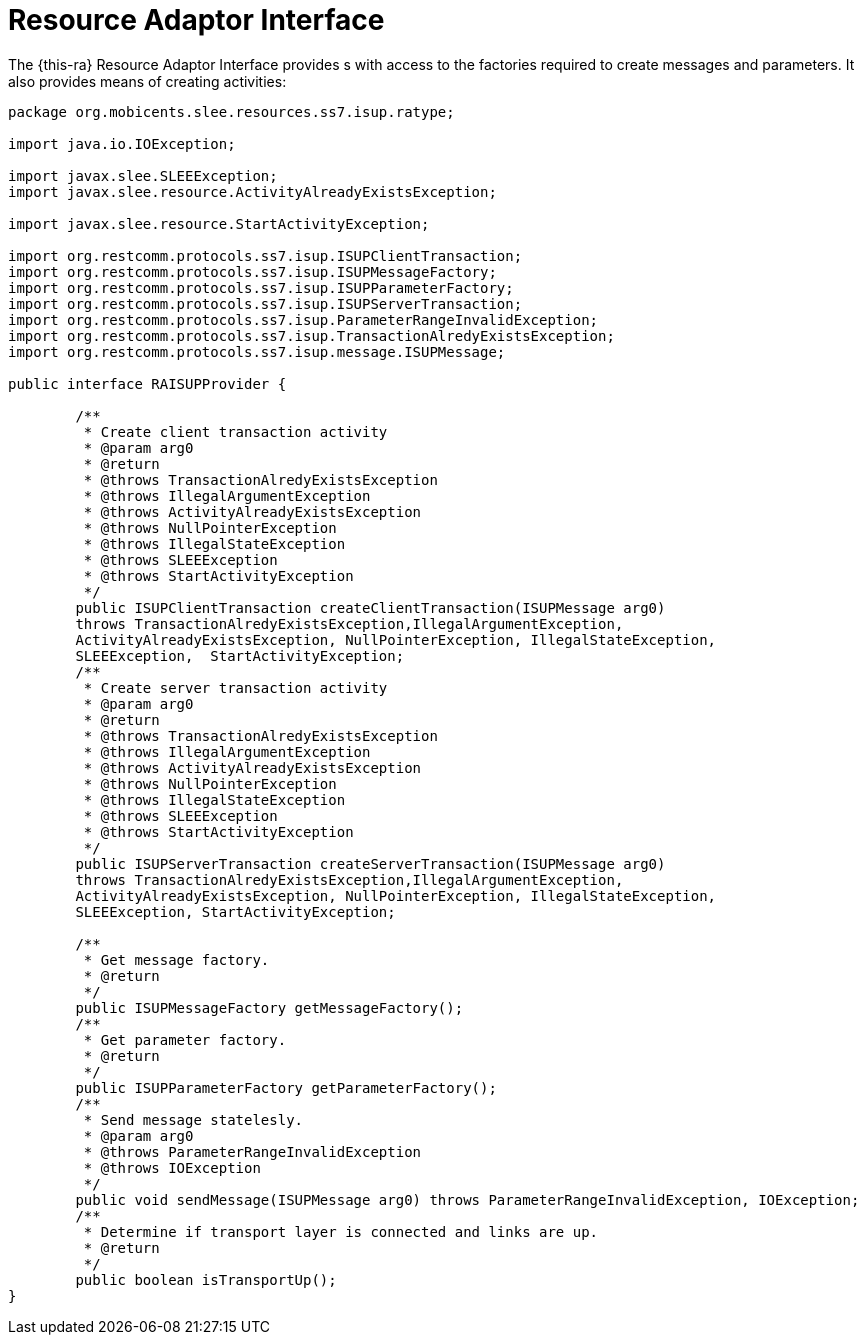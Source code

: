 
[[_ratype_ra_interface]]
= Resource Adaptor Interface

The {this-ra} Resource Adaptor Interface provides s with access to the  factories required to create messages and parameters.
It also provides means of creating activities: 

[source,java]
----

package org.mobicents.slee.resources.ss7.isup.ratype;

import java.io.IOException;

import javax.slee.SLEEException;
import javax.slee.resource.ActivityAlreadyExistsException;

import javax.slee.resource.StartActivityException;

import org.restcomm.protocols.ss7.isup.ISUPClientTransaction;
import org.restcomm.protocols.ss7.isup.ISUPMessageFactory;
import org.restcomm.protocols.ss7.isup.ISUPParameterFactory;
import org.restcomm.protocols.ss7.isup.ISUPServerTransaction;
import org.restcomm.protocols.ss7.isup.ParameterRangeInvalidException;
import org.restcomm.protocols.ss7.isup.TransactionAlredyExistsException;
import org.restcomm.protocols.ss7.isup.message.ISUPMessage;

public interface RAISUPProvider {
	
	/**
	 * Create client transaction activity
	 * @param arg0
	 * @return
	 * @throws TransactionAlredyExistsException
	 * @throws IllegalArgumentException
	 * @throws ActivityAlreadyExistsException
	 * @throws NullPointerException
	 * @throws IllegalStateException
	 * @throws SLEEException
	 * @throws StartActivityException
	 */
	public ISUPClientTransaction createClientTransaction(ISUPMessage arg0) 
	throws TransactionAlredyExistsException,IllegalArgumentException, 
	ActivityAlreadyExistsException, NullPointerException, IllegalStateException, 
	SLEEException,	StartActivityException;
	/**
	 * Create server transaction activity
	 * @param arg0
	 * @return
	 * @throws TransactionAlredyExistsException
	 * @throws IllegalArgumentException
	 * @throws ActivityAlreadyExistsException
	 * @throws NullPointerException
	 * @throws IllegalStateException
	 * @throws SLEEException
	 * @throws StartActivityException
	 */
	public ISUPServerTransaction createServerTransaction(ISUPMessage arg0) 
	throws TransactionAlredyExistsException,IllegalArgumentException, 
	ActivityAlreadyExistsException, NullPointerException, IllegalStateException, 
	SLEEException, StartActivityException;

	/**
	 * Get message factory.
	 * @return
	 */
	public ISUPMessageFactory getMessageFactory();
	/**
	 * Get parameter factory.
	 * @return
	 */
	public ISUPParameterFactory getParameterFactory();
	/**
	 * Send message statelesly.
	 * @param arg0
	 * @throws ParameterRangeInvalidException
	 * @throws IOException
	 */
	public void sendMessage(ISUPMessage arg0) throws ParameterRangeInvalidException, IOException;
	/**
	 * Determine if transport layer is connected and links are up.
	 * @return
	 */
	public boolean isTransportUp();
}
----
